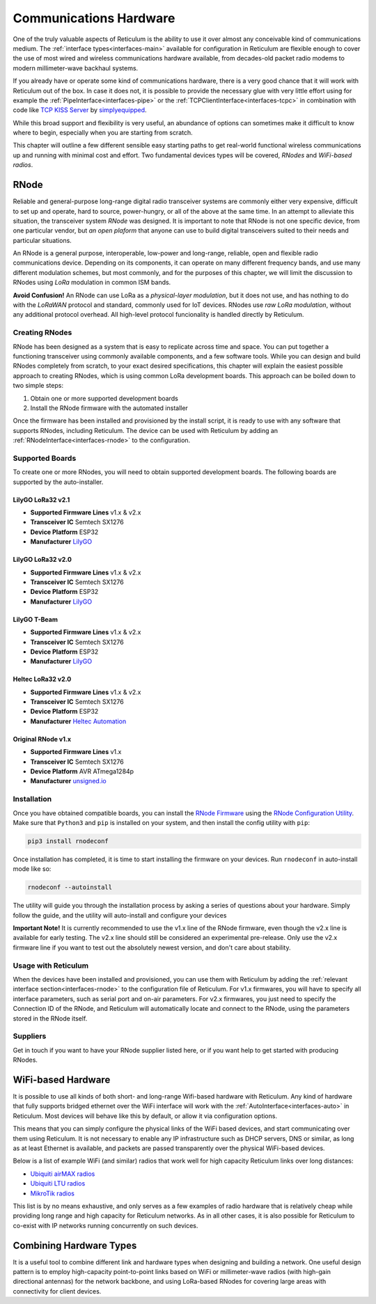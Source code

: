 .. _hardware-main:

***********************
Communications Hardware
***********************

One of the truly valuable aspects of Reticulum is the ability to use it over
almost any conceivable kind of communications medium. The :ref:`interface types<interfaces-main>`
available for configuration in Reticulum are flexible enough to cover the use
of most wired and wireless communications hardware available, from decades-old
packet radio modems to modern millimeter-wave backhaul systems.

If you already have or operate some kind of communications hardware, there is a
very good chance that it will work with Reticulum out of the box. In case it does
not, it is possible to provide the necessary glue with very little effort using
for example the :ref:`PipeInterface<interfaces-pipe>` or the :ref:`TCPClientInterface<interfaces-tcpc>`
in combination with code like `TCP KISS Server <https://github.com/simplyequipped/tcpkissserver>`_
by `simplyequipped <https://github.com/simplyequipped>`_.

While this broad support and flexibility is very useful, an abundance of options
can sometimes make it difficult to know where to begin, especially when you are
starting from scratch.

This chapter will outline a few different sensible easy starting paths to get
real-world functional wireless communications up and running with minimal cost
and effort. Two fundamental devices types will be covered, *RNodes* and *WiFi-based radios*.

.. _rnode-main:

RNode
=====

Reliable and general-purpose long-range digital radio transceiver systems are
commonly either very expensive, difficult to set up and operate, hard to source,
power-hungry, or all of the above at the same time. In an attempt to alleviate
this situation, the transceiver system *RNode* was designed. It is important to
note that RNode is not one specific device, from one particular vendor, but
*an open plaform* that anyone can use to build digital transceivers suited to
their needs and particular situations.

An RNode is a general purpose, interoperable, low-power and long-range, reliable,
open and flexible radio communications device. Depending on its components, it can
operate on many different frequency bands, and use many different modulation
schemes, but most commonly, and for the purposes of this chapter, we will limit
the discussion to RNodes using *LoRa* modulation in common ISM bands.

**Avoid Confusion!** An RNode can use LoRa as a *physical-layer modulation*, but it
does not use, and has nothing to do with the *LoRaWAN* protocol and standard, commonly
used for IoT devices. RNodes use *raw LoRa modulation*, without any additional
protocol overhead. All high-level protocol funcionality is handled directly by
Reticulum.

.. _rnode-creating:

Creating RNodes
^^^^^^^^^^^^^^^
RNode has been designed as a system that is easy to replicate across time and
space. You can put together a functioning transceiver using commonly available
components, and a few software tools. While you can design and build RNodes
completely from scratch, to your exact desired specifications, this chapter
will explain the easiest possible approach to creating RNodes, which is using common
LoRa development boards. This approach can be boiled down to two simple steps:

1. Obtain one or more supported development boards
2. Install the RNode firmware with the automated installer

Once the firmware has been installed and provisioned by the install script, it
is ready to use with any software that supports RNodes, including Reticulum.
The device can be used with Reticulum by adding an :ref:`RNodeInterface<interfaces-rnode>`
to the configuration.

.. _rnode-supported:

Supported Boards
^^^^^^^^^^^^^^^^
To create one or more RNodes, you will need to obtain supported development
boards. The following boards are supported by the auto-installer.

LilyGO LoRa32 v2.1
""""""""""""""""""
.. image:: graphics/board_t3v21.png
    :width: 50%
    :align: center

- **Supported Firmware Lines** v1.x & v2.x
- **Transceiver IC** Semtech SX1276
- **Device Platform** ESP32
- **Manufacturer** `LilyGO <https://lilygo.cn>`_


LilyGO LoRa32 v2.0
""""""""""""""""""
.. image:: graphics/board_t3v20.png
    :width: 50%
    :align: center

- **Supported Firmware Lines** v1.x & v2.x
- **Transceiver IC** Semtech SX1276
- **Device Platform** ESP32
- **Manufacturer** `LilyGO <https://lilygo.cn>`_


LilyGO T-Beam
"""""""""""""
.. image:: graphics/board_tbeam.png
    :width: 65%
    :align: center

- **Supported Firmware Lines** v1.x & v2.x
- **Transceiver IC** Semtech SX1276
- **Device Platform** ESP32
- **Manufacturer** `LilyGO <https://lilygo.cn>`_


Heltec LoRa32 v2.0
""""""""""""""""""
.. image:: graphics/board_heltec32.png
    :width: 50%
    :align: center

- **Supported Firmware Lines** v1.x & v2.x
- **Transceiver IC** Semtech SX1276
- **Device Platform** ESP32
- **Manufacturer** `Heltec Automation <https://heltec.org>`_


Original RNode v1.x
"""""""""""""""""""
.. image:: graphics/board_rnode.png
    :width: 50%
    :align: center

- **Supported Firmware Lines** v1.x
- **Transceiver IC** Semtech SX1276
- **Device Platform** AVR ATmega1284p
- **Manufacturer** `unsigned.io <https://unsigned.io>`_


.. _rnode-installation:

Installation
^^^^^^^^^^^^

Once you have obtained compatible boards, you can install the `RNode Firmware <https://github.com/markqvist/RNode_Firmware>`_
using the `RNode Configuration Utility <https://github.com/markqvist/rnodeconfigutil>`_.
Make sure that ``Python3`` and ``pip`` is installed on your system, and then install
the config utility with ``pip``:

.. code::

   pip3 install rnodeconf

Once installation has completed, it is time to start installing the firmware on your
devices. Run ``rnodeconf`` in auto-install mode like so:

.. code::

   rnodeconf --autoinstall

The utility will guide you through the installation process by asking a series of
questions about your hardware. Simply follow the guide, and the utility will
auto-install and configure your devices

**Important Note!** It is currently recommended to use the v1.x line of the RNode firmware,
even though the v2.x line is available for early testing. The v2.x line should still be
considered an experimental pre-release. Only use the v2.x firmware line if you want to test
out the absolutely newest version, and don't care about stability.

.. _rnode-usage:

Usage with Reticulum
^^^^^^^^^^^^^^^^^^^^
When the devices have been installed and provisioned, you can use them with Reticulum
by adding the :ref:`relevant interface section<interfaces-rnode>` to the configuration
file of Reticulum. For v1.x firmwares, you will have to specify all interface parameters,
such as serial port and on-air parameters. For v2.x firmwares, you just need to specify
the Connection ID of the RNode, and Reticulum will automatically locate and connect to the
RNode, using the parameters stored in the RNode itself.

.. _rnode-suppliers:

Suppliers
^^^^^^^^^
Get in touch if you want to have your RNode supplier listed here, or if you want help to
get started with producing RNodes.


WiFi-based Hardware
===================

It is possible to use all kinds of both short- and long-range Wifi-based hardware
with Reticulum. Any kind of hardware that fully supports bridged ethernet over the
WiFi interface will work with the :ref:`AutoInterface<interfaces-auto>` in Reticulum.
Most devices will behave like this by default, or allow it via configuration options.

This means that you can simply configure the physical links of the WiFi based devices,
and start communicating over them using Reticulum. It is not necessary to enable any IP
infrastructure such as DHCP servers, DNS or similar, as long as at least Ethernet is
available, and packets are passed transparently over the physical WiFi-based devices.

Below is a list of example WiFi (and similar) radios that work well for high capacity
Reticulum links over long distances:

- `Ubiquiti airMAX radios <https://store.ui.com/collections/operator-airmax-devices>`_
- `Ubiquiti LTU radios <https://store.ui.com/collections/operator-ltu>`_
- `MikroTik radios <https://mikrotik.com/products/group/wireless-systems>`_

This list is by no means exhaustive, and only serves as a few examples of radio hardware
that is relatively cheap while providing long range and high capacity for Reticulum
networks. As in all other cases, it is also possible for Reticulum to co-exist with IP
networks running concurrently on such devices.

Combining Hardware Types
========================

It is a useful tool to combine different link and hardware types when designing and
building a network. One useful design pattern is to employ high-capacity point-to-point
links based on WiFi or millimeter-wave radios (with high-gain directional antennas)
for the network backbone, and using LoRa-based RNodes for covering large areas with
connectivity for client devices.